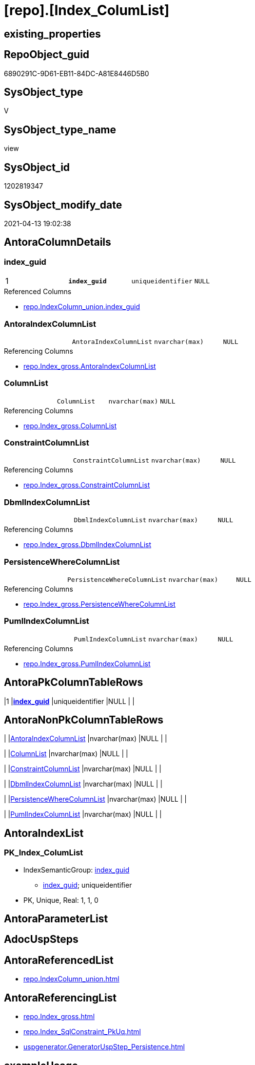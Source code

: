 = [repo].[Index_ColumList]

== existing_properties

// tag::existing_properties[]
:ExistsProperty--antorareferencedlist:
:ExistsProperty--antorareferencinglist:
:ExistsProperty--has_execution_plan_issue:
:ExistsProperty--pk_index_guid:
:ExistsProperty--pk_indexpatterncolumndatatype:
:ExistsProperty--pk_indexpatterncolumnname:
:ExistsProperty--pk_indexsemanticgroup:
:ExistsProperty--referencedobjectlist:
:ExistsProperty--sql_modules_definition:
:ExistsProperty--FK:
:ExistsProperty--AntoraIndexList:
:ExistsProperty--Columns:
// end::existing_properties[]

== RepoObject_guid

// tag::RepoObject_guid[]
6890291C-9D61-EB11-84DC-A81E8446D5B0
// end::RepoObject_guid[]

== SysObject_type

// tag::SysObject_type[]
V 
// end::SysObject_type[]

== SysObject_type_name

// tag::SysObject_type_name[]
view
// end::SysObject_type_name[]

== SysObject_id

// tag::SysObject_id[]
1202819347
// end::SysObject_id[]

== SysObject_modify_date

// tag::SysObject_modify_date[]
2021-04-13 19:02:38
// end::SysObject_modify_date[]

== AntoraColumnDetails

// tag::AntoraColumnDetails[]
[[column-index_guid]]
=== index_guid

[cols="d,m,m,m,m,d"]
|===
|1
|*index_guid*
|uniqueidentifier
|NULL
|
|
|===

.Referenced Columns
--
* xref:repo.IndexColumn_union.adoc#column-index_guid[repo.IndexColumn_union.index_guid]
--


[[column-AntoraIndexColumnList]]
=== AntoraIndexColumnList

[cols="d,m,m,m,m,d"]
|===
|
|AntoraIndexColumnList
|nvarchar(max)
|NULL
|
|
|===

.Referencing Columns
--
* xref:repo.Index_gross.adoc#column-AntoraIndexColumnList[repo.Index_gross.AntoraIndexColumnList]
--


[[column-ColumnList]]
=== ColumnList

[cols="d,m,m,m,m,d"]
|===
|
|ColumnList
|nvarchar(max)
|NULL
|
|
|===

.Referencing Columns
--
* xref:repo.Index_gross.adoc#column-ColumnList[repo.Index_gross.ColumnList]
--


[[column-ConstraintColumnList]]
=== ConstraintColumnList

[cols="d,m,m,m,m,d"]
|===
|
|ConstraintColumnList
|nvarchar(max)
|NULL
|
|
|===

.Referencing Columns
--
* xref:repo.Index_gross.adoc#column-ConstraintColumnList[repo.Index_gross.ConstraintColumnList]
--


[[column-DbmlIndexColumnList]]
=== DbmlIndexColumnList

[cols="d,m,m,m,m,d"]
|===
|
|DbmlIndexColumnList
|nvarchar(max)
|NULL
|
|
|===

.Referencing Columns
--
* xref:repo.Index_gross.adoc#column-DbmlIndexColumnList[repo.Index_gross.DbmlIndexColumnList]
--


[[column-PersistenceWhereColumnList]]
=== PersistenceWhereColumnList

[cols="d,m,m,m,m,d"]
|===
|
|PersistenceWhereColumnList
|nvarchar(max)
|NULL
|
|
|===

.Referencing Columns
--
* xref:repo.Index_gross.adoc#column-PersistenceWhereColumnList[repo.Index_gross.PersistenceWhereColumnList]
--


[[column-PumlIndexColumnList]]
=== PumlIndexColumnList

[cols="d,m,m,m,m,d"]
|===
|
|PumlIndexColumnList
|nvarchar(max)
|NULL
|
|
|===

.Referencing Columns
--
* xref:repo.Index_gross.adoc#column-PumlIndexColumnList[repo.Index_gross.PumlIndexColumnList]
--


// end::AntoraColumnDetails[]

== AntoraPkColumnTableRows

// tag::AntoraPkColumnTableRows[]
|1
|*<<column-index_guid>>*
|uniqueidentifier
|NULL
|
|







// end::AntoraPkColumnTableRows[]

== AntoraNonPkColumnTableRows

// tag::AntoraNonPkColumnTableRows[]

|
|<<column-AntoraIndexColumnList>>
|nvarchar(max)
|NULL
|
|

|
|<<column-ColumnList>>
|nvarchar(max)
|NULL
|
|

|
|<<column-ConstraintColumnList>>
|nvarchar(max)
|NULL
|
|

|
|<<column-DbmlIndexColumnList>>
|nvarchar(max)
|NULL
|
|

|
|<<column-PersistenceWhereColumnList>>
|nvarchar(max)
|NULL
|
|

|
|<<column-PumlIndexColumnList>>
|nvarchar(max)
|NULL
|
|

// end::AntoraNonPkColumnTableRows[]

== AntoraIndexList

// tag::AntoraIndexList[]

[[index-PK_Index_ColumList]]
=== PK_Index_ColumList

* IndexSemanticGroup: xref:index/IndexSemanticGroup.adoc#_index_guid[index_guid]
+
--
* <<column-index_guid>>; uniqueidentifier
--
* PK, Unique, Real: 1, 1, 0

// end::AntoraIndexList[]

== AntoraParameterList

// tag::AntoraParameterList[]

// end::AntoraParameterList[]

== AdocUspSteps

// tag::adocuspsteps[]

// end::adocuspsteps[]


== AntoraReferencedList

// tag::antorareferencedlist[]
* xref:repo.IndexColumn_union.adoc[]
// end::antorareferencedlist[]


== AntoraReferencingList

// tag::antorareferencinglist[]
* xref:repo.Index_gross.adoc[]
* xref:repo.Index_SqlConstraint_PkUq.adoc[]
* xref:uspgenerator.GeneratorUspStep_Persistence.adoc[]
// end::antorareferencinglist[]


== exampleUsage

// tag::exampleusage[]

// end::exampleusage[]


== exampleUsage_2

// tag::exampleusage_2[]

// end::exampleusage_2[]


== exampleWrong_Usage

// tag::examplewrong_usage[]

// end::examplewrong_usage[]


== has_execution_plan_issue

// tag::has_execution_plan_issue[]
1
// end::has_execution_plan_issue[]


== has_get_referenced_issue

// tag::has_get_referenced_issue[]

// end::has_get_referenced_issue[]


== has_history

// tag::has_history[]

// end::has_history[]


== has_history_columns

// tag::has_history_columns[]

// end::has_history_columns[]


== is_persistence

// tag::is_persistence[]

// end::is_persistence[]


== is_persistence_check_duplicate_per_pk

// tag::is_persistence_check_duplicate_per_pk[]

// end::is_persistence_check_duplicate_per_pk[]


== is_persistence_check_for_empty_source

// tag::is_persistence_check_for_empty_source[]

// end::is_persistence_check_for_empty_source[]


== is_persistence_delete_changed

// tag::is_persistence_delete_changed[]

// end::is_persistence_delete_changed[]


== is_persistence_delete_missing

// tag::is_persistence_delete_missing[]

// end::is_persistence_delete_missing[]


== is_persistence_insert

// tag::is_persistence_insert[]

// end::is_persistence_insert[]


== is_persistence_truncate

// tag::is_persistence_truncate[]

// end::is_persistence_truncate[]


== is_persistence_update_changed

// tag::is_persistence_update_changed[]

// end::is_persistence_update_changed[]


== is_repo_managed

// tag::is_repo_managed[]

// end::is_repo_managed[]


== microsoft_database_tools_support

// tag::microsoft_database_tools_support[]

// end::microsoft_database_tools_support[]


== MS_Description

// tag::ms_description[]

// end::ms_description[]


== persistence_source_RepoObject_fullname

// tag::persistence_source_repoobject_fullname[]

// end::persistence_source_repoobject_fullname[]


== persistence_source_RepoObject_fullname2

// tag::persistence_source_repoobject_fullname2[]

// end::persistence_source_repoobject_fullname2[]


== persistence_source_RepoObject_guid

// tag::persistence_source_repoobject_guid[]

// end::persistence_source_repoobject_guid[]


== persistence_source_RepoObject_xref

// tag::persistence_source_repoobject_xref[]

// end::persistence_source_repoobject_xref[]


== pk_index_guid

// tag::pk_index_guid[]
678AA10A-AB97-EB11-84F4-A81E8446D5B0
// end::pk_index_guid[]


== pk_IndexPatternColumnDatatype

// tag::pk_indexpatterncolumndatatype[]
uniqueidentifier
// end::pk_indexpatterncolumndatatype[]


== pk_IndexPatternColumnName

// tag::pk_indexpatterncolumnname[]
index_guid
// end::pk_indexpatterncolumnname[]


== pk_IndexSemanticGroup

// tag::pk_indexsemanticgroup[]
index_guid
// end::pk_indexsemanticgroup[]


== ReferencedObjectList

// tag::referencedobjectlist[]
* [repo].[IndexColumn_union]
// end::referencedobjectlist[]


== usp_persistence_RepoObject_guid

// tag::usp_persistence_repoobject_guid[]

// end::usp_persistence_repoobject_guid[]


== UspParameters

// tag::uspparameters[]

// end::uspparameters[]


== sql_modules_definition

// tag::sql_modules_definition[]
[source,sql]
----
Create View repo.Index_ColumList
As
Select
    col.index_guid
  , AntoraIndexColumnList      = String_Agg (
                                                Concat (
                                                           Cast(N'' As NVarchar(Max))
                                                         , '* <<column-' + col.SysObject_column_name + '>>; '
                                                         , col.SysObject_column_user_type_fullname
                                                       )
                                              , Char ( 13 ) + Char ( 10 )
                                            ) Within Group(Order By
                                                               col.index_column_id)
  --ColumnList doesn't contain Asc and Desc
  , ColumnList                 = String_Agg (
                                                Concat (
                                                           --we need to convert to first argument nvarchar(max) to avoid the limit of 8000 byte
                                                           Cast(' ' As NVarchar(Max)), QuoteName ( col.SysObject_column_name )
                                                       )
                                              , ','
                                            ) Within Group(Order By
                                                               col.index_column_id)
  --ConstraintColumnList contains Asc and Desc
  , ConstraintColumnList       = String_Agg (
                                                Concat (
                                                           --we need to convert to first argument nvarchar(max) to avoid the limit of 8000 byte
                                                           Cast(' ' As NVarchar(Max))
                                                         , QuoteName ( col.SysObject_column_name )
                                                         , Case col.is_descending_key
                                                               When 1
                                                                   Then
                                                                   ' DESC'
                                                               Else
                                                                   ' ASC'
                                                           End
                                                       )
                                              , ','
                                            ) Within Group(Order By
                                                               col.index_column_id)
  , DbmlIndexColumnList        = String_Agg (
                                                Concat (
                                                           --we need to convert to first argument nvarchar(max) to avoid the limit of 8000 byte
                                                           Cast(' ' As NVarchar(Max))
                                                         , QuoteName ( col.SysObject_column_name, '"' )
                                                       )
                                              , ','
                                            ) Within Group(Order By
                                                               col.index_column_id)
  , PersistenceWhereColumnList = Stuff (
                                           String_Agg (
                                                          Concat (
                                                                     --we need to convert to first argument nvarchar(max) to avoid the limit of 8000 byte
                                                                     Cast('AND T.' As NVarchar(Max))
                                                                   , QuoteName ( col.SysObject_column_name )
                                                                   , ' = S.'
                                                                   , QuoteName ( col.SysObject_column_name )
                                                                   , Char ( 13 )
                                                                   , Char ( 10 )
                                                                 )
                                                        , ''
                                                      ) Within Group(Order By
                                                                         col.index_column_id)
                                         , 1
                                         , 4
                                         , Null
                                       )
  , PumlIndexColumnList        = String_Agg (
                                                Concat (
                                                           Cast(N'' As NVarchar(Max))
                                                         , col.SysObject_column_name + '; '
                                                         , col.SysObject_column_user_type_fullname
                                                       )
                                              , Char ( 13 ) + Char ( 10 )
                                            ) Within Group(Order By
                                                               col.index_column_id)
From
    repo.IndexColumn_union As col
Group By
    col.index_guid;

----
// end::sql_modules_definition[]


